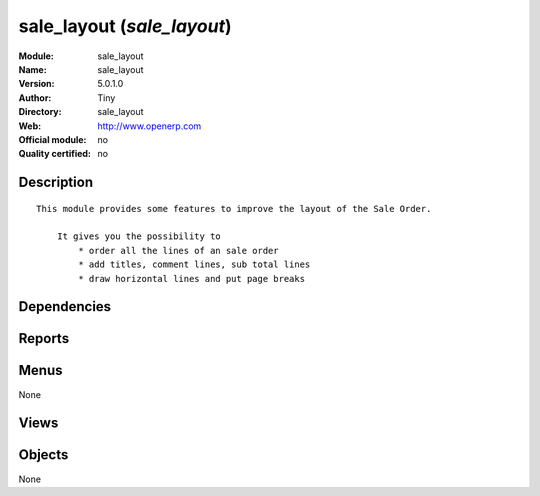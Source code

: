 
.. i18n: .. module:: sale_layout
.. i18n:     :synopsis: sale_layout 
.. i18n:     :noindex:
.. i18n: .. 

.. module:: sale_layout
    :synopsis: sale_layout 
    :noindex:
.. 

.. i18n: .. raw:: html
.. i18n: 
.. i18n:     <link rel="stylesheet" href="../_static/hide_objects_in_sidebar.css" type="text/css" />

.. raw:: html

    <link rel="stylesheet" href="../_static/hide_objects_in_sidebar.css" type="text/css" />

.. i18n: sale_layout (*sale_layout*)
.. i18n: ===========================
.. i18n: :Module: sale_layout
.. i18n: :Name: sale_layout
.. i18n: :Version: 5.0.1.0
.. i18n: :Author: Tiny
.. i18n: :Directory: sale_layout
.. i18n: :Web: http://www.openerp.com
.. i18n: :Official module: no
.. i18n: :Quality certified: no

sale_layout (*sale_layout*)
===========================
:Module: sale_layout
:Name: sale_layout
:Version: 5.0.1.0
:Author: Tiny
:Directory: sale_layout
:Web: http://www.openerp.com
:Official module: no
:Quality certified: no

.. i18n: Description
.. i18n: -----------

Description
-----------

.. i18n: ::
.. i18n: 
.. i18n:   This module provides some features to improve the layout of the Sale Order.
.. i18n:   
.. i18n:       It gives you the possibility to
.. i18n:           * order all the lines of an sale order
.. i18n:           * add titles, comment lines, sub total lines
.. i18n:           * draw horizontal lines and put page breaks

::

  This module provides some features to improve the layout of the Sale Order.
  
      It gives you the possibility to
          * order all the lines of an sale order
          * add titles, comment lines, sub total lines
          * draw horizontal lines and put page breaks

.. i18n: Dependencies
.. i18n: ------------

Dependencies
------------

.. i18n:  * :mod:`base`
.. i18n:  * :mod:`sale`

 * :mod:`base`
 * :mod:`sale`

.. i18n: Reports
.. i18n: -------

Reports
-------

.. i18n:  * Order with Layout

 * Order with Layout

.. i18n: Menus
.. i18n: -------

Menus
-------

.. i18n: None

None

.. i18n: Views
.. i18n: -----

Views
-----

.. i18n:  * \* INHERIT sale.order.line.form2.inherit_1 (form)
.. i18n:  * \* INHERIT sale.order.line.tree.inherit_1 (tree)
.. i18n:  * \* INHERIT sale.order.form.inherit_1 (form)

 * \* INHERIT sale.order.line.form2.inherit_1 (form)
 * \* INHERIT sale.order.line.tree.inherit_1 (tree)
 * \* INHERIT sale.order.form.inherit_1 (form)

.. i18n: Objects
.. i18n: -------

Objects
-------

.. i18n: None

None
